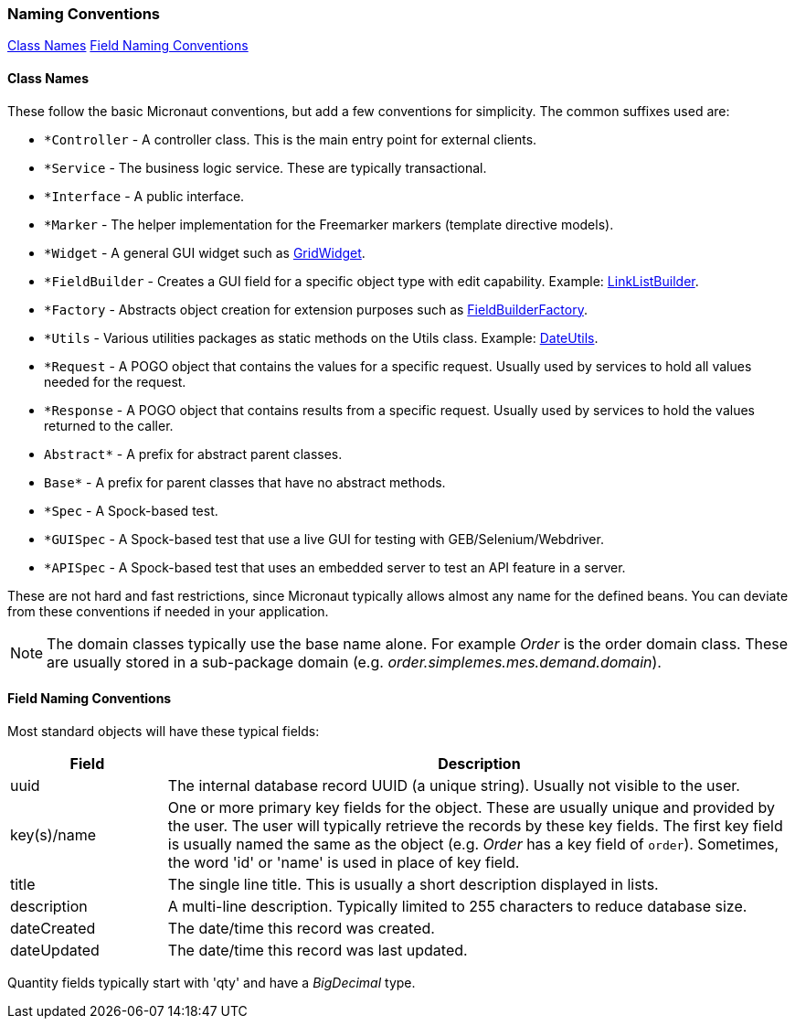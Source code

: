 === Naming Conventions

ifeval::["{backend}" != "pdf"]
[inline-toc]#<<Class Names>>#
[inline-toc]#<<Field Naming Conventions>>#
endif::[]

==== Class Names

These follow the basic Micronaut conventions, but add a few conventions for simplicity.  The common suffixes used are:

* `*Controller` - A controller class.  This is the main entry point for external clients.
* `*Service` - The business logic service.  These are typically transactional.
* `*Interface` - A public interface.
* `*Marker` - The helper implementation for the Freemarker markers (template directive models).
* `*Widget` - A general GUI widget such as link:groovydoc/org/simplemes/eframe/web/widget/GridWidget.html[GridWidget^].
* `*FieldBuilder` - Creates a GUI field for a specific object type with edit capability.  Example: link:groovydoc/org/simplemes/eframe/web/builder/LinkListBuilder.html[LinkListBuilder^].
* `*Factory` - Abstracts object creation for extension purposes such as link:groovydoc/org/simplemes/eframe/web/builder/FieldBuilderFactory.html[FieldBuilderFactory^].
* `*Utils` - Various utilities packages as static methods on the Utils class. Example: link:groovydoc/org/simplemes/eframe/misc/DateUtils.html[DateUtils^].
* `*Request` - A POGO object that contains the values for a specific request.  Usually used by services to hold all values needed for the request.
* `*Response` - A POGO object that contains results from a specific request.  Usually used by services to hold the values returned to the caller.
* `Abstract*` - A prefix for abstract parent classes.
* `Base*` - A prefix for parent classes that have no abstract methods.
* `*Spec` - A Spock-based test.
* `*GUISpec` - A Spock-based test that use a live GUI for testing with GEB/Selenium/Webdriver.
* `*APISpec` - A Spock-based test that uses an embedded server to test an API feature in a server.

These are not hard and fast restrictions, since Micronaut typically allows almost any name for
the defined beans.
You can deviate from these conventions if needed in your application.

NOTE: The domain classes typically use the base name alone.  For example _Order_ is the order
      domain class.  These are usually stored in a sub-package domain
      (e.g. _order.simplemes.mes.demand.domain_).

==== Field Naming Conventions

Most standard objects will have these typical fields:

[cols="1,4"]
|===
|Field|Description

|uuid| The internal database record UUID (a unique string).  Usually not visible to the user.
|key(s)/name | One or more primary key fields for the object.
               These are usually unique and provided by the user.  The user will typically
               retrieve the records by these key fields.  The first key field is usually
               named the same as the object (e.g. _Order_ has a key field of `order`).
               Sometimes, the word 'id' or 'name' is used in place of key field.
|title| The single line title.  This is usually a short description displayed in lists.
|description| A multi-line description.  Typically limited to 255 characters to reduce database size.
|dateCreated| The date/time this record was created.
|dateUpdated| The date/time this record was last updated.
|===

Quantity fields typically start with 'qty' and have a _BigDecimal_ type.


